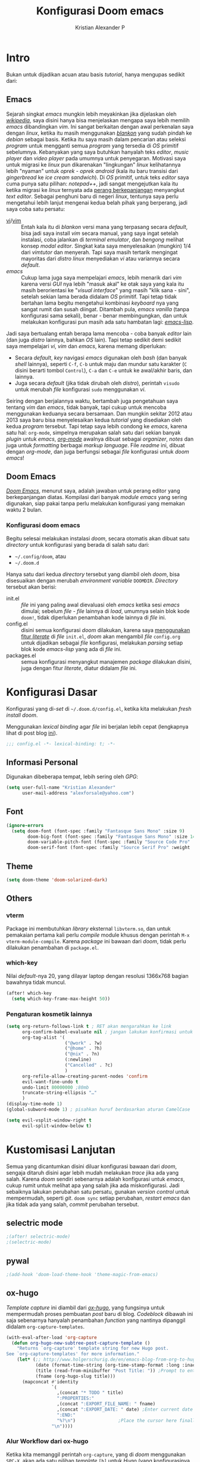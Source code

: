 #+title: Konfigurasi Doom emacs
#+author: Kristian Alexander P
#+email: alexforsale@yahoo.com

* Intro
Bukan untuk dijadikan acuan atau basis /tutorial/, hanya mengupas sedikit dari:

** Emacs
Sejarah singkat /emacs/ mungkin lebih meyakinkan jika dijelaskan oleh [[https://en.wikipedia.org/wiki/Emacs][/wikipedia/]], saya disini hanya bisa menjelaskan mengapa saya lebih memilih /emacs/ dibandingkan /vim/.
Ini sangat berkaitan dengan awal perkenalan saya dengan /linux/, ketika itu masih menggunakan [[https://blankonlinux.or.id/index.html][/blankon/]] yang sudah pindah ke /debian/ sebagai basis. Ketika itu saya masih dalam pencarian atau seleksi /program/ untuk mengganti semua /program/ yang tersedia di /OS/ primitif sebelumnya. Kebanyakan yang saya butuhkan hanyalah teks /editor/, /music player/ dan /video player/ pada umumnya untuk penyegaran. Motivasi saya untuk migrasi ke /linux/ pun dikarenakan "lingkungan" /linux/ kelihatannya lebih "nyaman" untuk /oprek - oprek/ /android/ (kala itu baru transisi dari /gingerbread/ ke /ice cream sandwich/).
Di /OS/ primitif, untuk teks /editor/ saya cuma punya satu pilihan: /notepad++/, jadi sangat mengejutkan kala itu ketika migrasi ke /linux/ ternyata ada [[https://en.wikipedia.org/wiki/Editor_war][perang berkepanjangan]] menyangkut /text editor/.
Sebagai penghuni baru di negeri /linux/, tentunya saya perlu mengetahui lebih lanjut mengenai kedua belah pihak yang berperang, jadi saya coba satu persatu:
+ [[https://en.wikipedia.org/wiki/Vi][vi]]/[[https://en.wikipedia.org/wiki/Vim_(text_editor)][vim]] :: Entah kala itu di /blankon/ versi mana yang terpasang secara /default/, bisa jadi saya install /vim/ secara manual, yang saya ingat setelah instalasi, coba jalankan di /terminal emulator/, dan /bengong/ melihat konsep /modal editor/. Singkat kata saya menyelesaikan (mungkin) 1/4 dari /vimtutor/ dan menyerah.
  Tapi saya masih tertarik mengingat mayoritas dari /distro linux/ menyediakan /vi/ atau variannya secara /default/.
+ /emacs/ :: Cukup lama juga saya mempelajari /emacs/, lebih menarik dari /vim/ karena versi /GUI/ nya lebih "masuk akal" ke otak saya yang kala itu masih berorientasi ke "/visual interface/" yang masih "klik sana - sini", setelah sekian lama berada didalam /OS/ primitif. Tapi tetap tidak bertahan lama begitu mengetahui kombinasi /keyboard/ nya yang sangat rumit dan susah diingat. Ditambah pula, /emacs vanilla/ (tanpa konfigurasi sama sekali), benar - benar membingungkan, dan untuk melakukan konfigurasi pun masih ada satu hambatan lagi: [[https://en.wikipedia.org/wiki/Emacs_Lisp][/emacs-lisp/]].
Jadi saya bertualang entah berapa lama mencoba - coba banyak /editor/ lain (dan juga /distro/ lainnya, bahkan /OS/ lain). Tapi tetap sedikit demi sedikit saya mempelajari /vi/, /vim/ dan /emacs/, karena memang diperlukan:
+ Secara /default/, /key/ navigasi /emacs/ digunakan oleh /bash/ (dan banyak /shell/ lainnya), seperti =C-f=, =C-b= untuk maju dan mundur satu karakter (=C= disini berarti tombol =Control=), =C-a= dan =C-e= untuk ke awal/akhir baris, dan lainnya.
+ Juga secara /default/ (jika tidak dirubah oleh /distro/), perintah ~visudo~ untuk merubah /file/ konfigurasi ~sudo~ menggunakan /vi/.
Seiring dengan berjalannya waktu, bertambah juga pengetahuan saya tentang /vim/ dan /emacs/, tidak banyak, tapi cukup untuk mencoba menggunakan keduanya secara bersamaan. Dan mungkin sekitar 2012 atau 2013 saya baru bisa menyelesaikan kedua /tutorial/ yang disediakan oleh kedua /program/ tersebut.
Tapi tetap saya lebih condong ke /emacs/, karena satu hal: =org-mode=, simpelnya merupakan salah satu dari sekian banyak /plugin/ untuk /emacs/, [[https://en.wikipedia.org/wiki/Org-mode][/org-mode/]] awalnya dibuat sebagai /organizer/, /notes/ dan juga untuk /formatting/ berbagai /markup language/. File /readme/ ini, dibuat dengan /org-mode/, dan juga berfungsi sebagai /file/ konfigurasi untuk /doom emacs/!

** Doom Emacs
[[https://github.com/hlissner/doom-emacs][/Doom Emacs/]], menurut saya, adalah jawaban untuk perang editor yang berkepanjangan diatas. Kompilasi dari banyak /module emacs/ yang sering digunakan, siap pakai tanpa perlu melakukan konfigurasi yang memakan waktu 2 bulan.

*** Konfigurasi doom emacs
Begitu selesai melakukan instalasi /doom/, secara otomatis akan dibuat satu /directory/ untuk konfigurasi yang berada di salah satu dari:
- =~/.config/doom=, atau
- =~/.doom.d=
Hanya satu dari kedua /directory/ tersebut yang diambil oleh /doom/, bisa disesuaikan dengan merubah /environment variable/ =DOOMDIR=. /Directory/ tersebut akan berisi:
- init.el :: /file/ ini yang paling awal dievaluasi oleh /emacs/ ketika sesi /emacs/ dimulai; sebelum /file - file/ lainnya di /load/, umumnya selain blok kode ~doom!~, tidak diperlukan penambahan kode lainnya di /file/ ini.
- config.el :: disini semua konfigurasi /doom/ dilakukan, karena saya [[file:init.el::literate][menggunakan fitur /literate/]] di /file/ =init.el=, /doom/ akan mengambil /file/ =config.org= untuk dijadikan sebagai /file/ konfigurasi, melakukan /parsing/ setiap blok kode /emacs-lisp/ yang ada di /file/ ini.
- packages.el :: semua konfigurasi menyangkut manajemen /package/ dilakukan disini, juga dengan fitur /literate/, diatur didalam /file/ ini.
 
* Konfigurasi Dasar
Konfigurasi yang di-/set/ di =~/.doom.d/config.el=, ketika kita melakukan /fresh install/ /doom/.

Menggunakan /lexical binding/ agar /file/ ini berjalan lebih cepat (lengkapnya lihat di post blog [[https://nullprogram.com/blog/2016/12/22/][ini]]).
#+BEGIN_SRC emacs-lisp :comments no
;;; config.el -*- lexical-binding: t; -*-
#+END_SRC
** Informasi Personal
Digunakan dibeberapa tempat, lebih sering oleh /GPG/:
#+BEGIN_SRC emacs-lisp
(setq user-full-name "Kristian Alexander"
      user-mail-address "alexforsale@yahoo.com")
#+END_SRC
** Font
#+BEGIN_SRC emacs-lisp
(ignore-errors
  (setq doom-font (font-spec :family "Fantasque Sans Mono" :size 9)
        doom-big-font (font-spec :family "Fantasque Sans Mono" :size 14)
        doom-variable-pitch-font (font-spec :family "Source Code Pro" :size 8)
        doom-serif-font (font-spec :family "Source Serif Pro" :weight 'light)))
#+END_SRC
** Theme
#+BEGIN_SRC emacs-lisp
(setq doom-theme 'doom-solarized-dark)
#+END_SRC
** Others
*** vterm
Package ini membutuhkan /library/ eksternal =libvterm.so=, dan untuk pemakaian pertama kali perlu /compile/ module khusus dengan perintah =M-x vterm-module-compile=. Karena /package/ ini bawaan dari /doom/, tidak perlu dilakukan penambahan di =package.el=.
*** which-key
Nilai /default/-nya 20, yang dilayar laptop dengan resolusi 1366x768 bagian bawahnya tidak muncul.
#+begin_src emacs-lisp
(after! which-key
  (setq which-key-frame-max-height 50))
#+end_src
*** Pengaturan kosmetik lainnya
#+begin_src emacs-lisp
(setq org-return-follows-link t ; RET akan mengarahkan ke link
      org-confirm-babel-evaluate nil ; jangan lakukan konfirmasi untuk evaluasi babel
      org-tag-alist '(
                      ("@work" . ?w)
                      ("@home" . ?h)
                      ("@nix" . ?n)
                      (:newline)
                      ("Cancelled" . ?c)
                      )
      org-refile-allow-creating-parent-nodes 'confirm
      evil-want-fine-undo t
      undo-limit 80000000 ;80mb
      truncate-string-ellipsis "…"
      )
(display-time-mode 1)
(global-subword-mode 1) ; pisahkan huruf berdasarkan aturan CamelCase

(setq evil-vsplit-window-right t
      evil-split-window-below t)
#+end_src

* Kustomisasi Lanjutan
Semua yang dicantumkan disini diluar konfigurasi bawaan dari /doom/, sengaja ditaruh disini agar lebih mudah melakukan /trace/ jika ada yang salah. Karena /doom/ sendiri sebenarnya adalah konfigurasi untuk /emacs/, cukup rumit untuk melihat apa yang salah jika ada miskonfigurasi. Jadi sebaiknya lakukan perubahan satu persatu, gunakan /version control/ untuk mempermudah, seperti /git/. =doom sync= setiap perubahan, /restart emacs/ dan jika tidak ada yang salah, /commit/ perubahan tersebut.
** selectric mode
#+BEGIN_SRC emacs-lisp
;(after! selectric-mode)
;(selectric-mode)
#+END_SRC
** pywal
#+BEGIN_SRC emacs-lisp
;(add-hook 'doom-load-theme-hook 'theme-magic-from-emacs)
#+END_SRC
** ox-hugo
/Template/ /capture/ ini diambil dari [[https://ox-hugo.scripter.co/doc/org-capture-setup/][/ox-hugo/]], yang fungsinya untuk mempermudah proses pembuatan /post/ baru di blog. /Codeblock/ dibawah ini saja sebenarnya hanyalah penambahan /function/ yang nantinya dipanggil didalam =org-capture-templates=.
#+BEGIN_SRC emacs-lisp
(with-eval-after-load 'org-capture
  (defun org-hugo-new-subtree-post-capture-template ()
    "Returns `org-capture' template string for new Hugo post.
See `org-capture-templates' for more information."
    (let* (;; http://www.holgerschurig.de/en/emacs-blog-from-org-to-hugo/
           (date (format-time-string (org-time-stamp-format :long :inactive) (org-current-time)))
           (title (read-from-minibuffer "Post Title: ")) ;Prompt to enter the post title
           (fname (org-hugo-slug title)))
      (mapconcat #'identity
                 `(
                   ,(concat "* TODO " title)
                   ":PROPERTIES:"
                   ,(concat ":EXPORT_FILE_NAME: " fname)
                   ,(concat ":EXPORT_DATE: " date) ;Enter current date and time
                   ":END:"
                   "%?\n")                ;Place the cursor here finally
                 "\n"))))
#+END_SRC

*** Alur Workflow dari ox-hugo
Ketika kita memanggil perintah =org-capture=, yang di /doom/ menggunakan =SPC-X=, akan ada satu pilihan /template/ =[h]= untuk /Hugo/ (yang konfigurasinya dibuat [[*org-capture-templates][disini]]). Didalammnya ada tambahan pilihan untuk entri /New Project/ atau /New blogpost/, jika dipilih, keduanya akan melakukan penambahan /heading/ di file =~/Projects/personal/blog/index.org=, disini lokasi dari /blog/ saya. Bedanya pilihan /New Project/ akan membuat /heading/ baru dibawah /heading/ =Projects= yang sudah ada didalam file =index.org=, sebaliknya juga, pilihan /New blogpost/ akan membuat heading baru dibawah /heading/ =Post=.
** org-mode
- /Set/ ~org-directory~:
#+begin_src emacs-lisp
(setq org-directory "~/Documents/google-drive/org")
#+end_src
- /Map/ =Alt-n= dan =Alt-p= untuk navigasi heading
  #+begin_src emacs-lisp
(map! :map org-mode-map
      "M-n" #'outline-next-visible-heading
      "M-p" #'outline-previous-visible-heading)
  #+end_src
- Tambah /variable/ =+org-capture-link-file=:
  #+begin_src emacs-lisp
(defvar +org-capture-links-file "links.org"
  "Default target for storing links

  Is relative to 'org-directory', unless it is absolute.")
  #+end_src
- /Set variable/ =+org-capture-links-file=:
  #+begin_src emacs-lisp
(setq +org-capture-links-file
      (expand-file-name +org-capture-links-file org-directory))
  #+end_src
- Tambahan untuk /org-capture-templates/ tanpa menghapus /default/ dari /doom/:
  #+begin_src emacs-lisp
(after! org
  (setq org-capture-templates (append org-capture-templates
                                      '(("l" "Link Captures" entry (file+headline +org-capture-links-file "Links")
                                         "** [[%:link][%:description]]\n:PROPERTIES:\n:Date: %T\n:END:\n%i" :immediate-finish t))
                                    )
      ))
  #+end_src
- =org-protocol=
  #+begin_src emacs-lisp
(setq org-protocol-default-template-key "l")
  #+end_src
- =org-roam=
  Set /default viewer/ untuk =org-roam-graph-viewer=:
  #+begin_src emacs-lisp
  (setq org-roam-graph-viewer "xdg-open")
  #+end_src
Templates.
  #+begin_src emacs-lisp
(setq org-roam-dailies-directory "daily/")
(setq org-roam-dailies-capture-templates
      '(("d" "default" entry
         "* %?"
         :target (file+head "%<%Y-%m-%d>.org"
                            "#+title: %<%Y-%m-%d>\n"))))
(setq org-roam-capture-templates
      '(("d" "default" plain
         "%?"
         :if-new (file+head "%<%Y%m%d%H%M%S>-${slug}.org" "#+title: ${title}\n")
         :unnarrowed t)
        ("p" "project" plain "* Goals\n\n%?\n\n* Tasks\n\n** TODO Add initial tasks\n\n* Dates\n\n"
         :if-new (file+head "%<%Y%m%d%H%M%S>-${slug}.org" "#+title: ${title}\n#+filetags: Project")
         :unnarrowed t)
        )
      )
  #+end_src
- =org-note=
  #+begin_src emacs-lisp
  (setq org-noter-notes-search-path '("~/Documents/google-drive/org/notes/"))
  #+end_src
** =deft=
#+begin_src emacs-lisp
(setq deft-directory org-roam-directory
      deft-recursive t)
#+end_src
** RSS
Menggunakan /default/ =elfeed=. Berikut konfigurasi agar /search filter/ mencari /feed/ sejauh 1 bulan kebelakang:
#+begin_src emacs-lisp
(after! elfeed
  (setq elfeed-search-filter "@1-month-ago +unread"))
#+end_src
/Doom-emacs/ otomatis memakai =org-mode= untuk konfigurasi /feed rss/, dan lokasi /default/-nya di =~org-directory/elfeed.org=.
** Email
*** =mu4e= + =isync=
**** Konfigurasi System
***** archlinux
- Instalasi Aplikasi
#+begin_src shell :tangle no
yay -S isync mu msmtp
#+end_src
- =mbsyncrc=
  Saya menggunakan 4 /email/ yang disimpan didalam ~/var/mail/alexforsale<nama akun>~
  #+begin_example
IMAPAccount gmail
# Address to connect to
Host imap.gmail.com
User alexarians@gmail.com
# Pass ***************
# To store the password in an encrypted file use PassCmd instead of Pass
PassCmd "gpg2 -q --for-your-eyes-only --no-tty -d ~/.local/share/mail/mailpass-gmail.gpg"
#
# Use SSL
SSLType IMAPS
# The following line should work. If get certificate errors, uncomment the two following lines and read the "Troubleshooting" section.
CertificateFile /etc/ssl/certs/ca-certificates.crt
#CertificateFile ~/.cert/imap.gmail.com.pem
#CertificateFile ~/.cert/Equifax_Secure_CA.pem

IMAPAccount yahoo
Host imap.mail.yahoo.com
User alexforsale@yahoo.com
PassCmd "gpg2 -q --for-your-eyes-only --no-tty -d ~/.local/share/mail/mailpass-yahoo.gpg"
SSLType IMAPS
CertificateFile /etc/ssl/certs/ca-certificates.crt
PipelineDepth 10

IMAPAccount ymail
Host imap.mail.yahoo.com
User christian.alexander@ymail.com
PassCmd "gpg2 -q --for-your-eyes-only --no-tty -d ~/.local/share/mail/mailpass-ymail.gpg"
SSLType IMAPS
CertificateFile /etc/ssl/certs/ca-certificates.crt
PipelineDepth 10

IMAPAccount hotmail
Host imap-mail.outlook.com
User christian.alexander@windowslive.com
PassCmd "gpg2 -q --for-your-eyes-only --no-tty -d ~/.local/share/mail/mailpass-hotmail.gpg"
SSLType IMAPS
CertificateFile /etc/ssl/certs/ca-certificates.crt

IMAPStore gmail-remote
Account gmail

MaildirStore gmail-local
SubFolders Verbatim
# The trailing "/" is important
Path /home/alexforsale/.mail/gmail/
Inbox /home/alexforsale/.mail/gmail/Inbox

Channel gmail-sent
Far :gmail-remote:"[Gmail]/Sent Mail"
Near :gmail-local:sent
Create Near

Channel gmail-drafts
Far :gmail-remote:"[Gmail]/Drafts"
Near :gmail-local:drafts
Create Near

Channel gmail-allmail
Far :gmail-remote:"[Gmail]/All Mail"
Near :gmail-local:archived
Create Near

Channel gmail-trash
Far :gmail-remote:"[Gmail]/Trash"
Near :gmail-local:trash
Create Near

Channel gmail-default
Far :gmail-remote:
Near :gmail-local:
# Exclude everything under the internal [Gmail] folder, except the interesting folders
#Patterns * ![Gmail]* "[Gmail]/Sent Mail" "[Gmail]/Starred" "[Gmail]/All Mail"
Patterns "INBOX" ![Gmail]* #"[Gmail]/Sent Mail" "[Gmail]/Starred" "[Gmail]/All Mail"
# Or include everything
#Patterns *
# Automatically create missing mailboxes, both locally and on the server
Create Both
# Save the synchronization state files in the relevant directory
SyncState *

Group gmail
Channel gmail-default
Channel gmail-sent
Channel gmail-drafts
Channel gmail-trash
Channel gmail-allmail

IMAPStore yahoo-remote
Account yahoo

MaildirStore yahoo-local
SubFolders Verbatim
Path /home/alexforsale/.mail/yahoo/
Inbox /home/alexforsale/.mailyahoo/Inbox

Channel yahoo-default
Far :yahoo-remote:
Near :yahoo-local:
Patterns "INBOX" !Draft !Sent !Archive !Spam
Create Both
SyncState *
CopyArrivalDate yes

Channel yahoo-sent
Far :yahoo-remote:"Sent"
Near :yahoo-local:"Sent"
Create Near
CopyArrivalDate yes

Channel yahoo-draft
Far :yahoo-remote:"Draft"
Near :yahoo-local:"Draft"
Create Near
CopyArrivalDate yes

Channel yahoo-archive
Far :yahoo-remote:"Archive"
Near :yahoo-local:"Archive"
Create Near
CopyArrivalDate yes

Channel yahoo-bulk
Far :yahoo-remote:"Bulk Mail"
Near :yahoo-local:"Bulk Mail"
Create Near
CopyArrivalDate yes

Channel yahoo-trash
Far :yahoo-remote:"Trash"
Near :yahoo-local:"Trash"
Create Near
CopyArrivalDate yes

Group yahoo
channel yahoo-default
channel yahoo-sent
channel yahoo-draft
channel yahoo-bulk

IMAPStore hotmail-remote
Account hotmail

MaildirStore hotmail-local
SubFolders Verbatim
Path /home/alexforsale/.mail/hotmail/
Inbox /home/alexforsale/.mail/hotmail/Inbox

Channel hotmail
Far :hotmail-remote:
Near :hotmail-local:
Patterns *
Create Both

IMAPStore ymail-remote
Account ymail

MaildirStore ymail-local
SubFolders Verbatim
Path /var/spool/mail/alexforsale/ymail/
Inbox /var/spool/mail/alexforsale/ymail/Inbox

Channel ymail
Far :ymail-remote:
Near :ymail-local:
Patterns *
Create Both
  #+end_example

  Untuk detil masing - masing barisnya bisa dilihat dari /manpage/ =mbsync=, dengan perintah ~man 1 mbsync~. Yang perlu diperhatikan adalah untuk /gmail/, saya menggunakan lebih dari satu /channel. Ini dikarenakan /gmail/ memiliki /folder default/ yang diawali dengan =[Gmail]/<namafolder>=, sebenarnya tidak masalah, saya menghilangkan /prefix [Gmail]/ tersebut hanya untuk kemudahan mengaksesnya dari /command line/.
  Untuk /channel/ /yahoo/ dan /ymail/, perlu menggunakan =PipelineDepth 5= untuk menghindari /error/:
  #+begin_example
UID FETCH 370 (BODY.PEEK[])' returned an error: NO [UNAVAILABLE] UID FETCH Service is temporarily not available
  #+end_example
  /Fix/ ini didapat dari [[https://sourceforge.net/p/isync/mailman/isync-devel/thread/CAH%2BzNA9QH5OfHdA_JatG0Z0tqUU5gM5_KOjCrUjy6oOfTt9WGQ%40mail.gmail.com/#msg36754079][sini]]. Dan juga untuk beberapa /mail provider/ melakukan /limiting/, yang berarti kita perlu beberapa kali mengulang perintah ~mbsync -a~ atau ~mbsync <namaakun>~.
  /Password/ untuk masing - masing /account/ disimpan dalam bentuk teks, namun di/encrypt/ mengunakan /gpg/. Dengan /emacs/ cukup buka /file/ dengan ektensi berakhiran =.gpg=, selama kita telah melakukan konfigurasi /gpg key/ otomatis akan terenkripsi setelah /file/ tersebut di/save/. File ini juga yang diakses oleh =msmtp= untuk memperoleh /password/ setiap akun nya.
- =msmtp=
  Untuk detil konfigurasinya bisa dilihat di ~man 1 msmtp~.
  #+begin_example
# Set default values for all following accounts.
defaults
auth           on
tls            on
tls_trust_file /etc/ssl/certs/ca-certificates.crt
logfile        ~/.local/share/mail/msmtp.log

# Gmail
account        gmail
host           smtp.gmail.com
port           587
from           alexarians@gmail.com
user           alexarians
passwordeval   "gpg --quiet --for-your-eyes-only --no-tty --decrypt ~/.local/share/mail/mailpass-gmail.gpg"

# Yahoo service
account        yahoo
auth           on
tls            on
tls_trust_file /etc/ssl/certs/ca-certificates.crt
host           smtp.mail.yahoo.com
port           587
from           alexforsale@yahoo.com
user           alexforsale
passwordeval   "gpg --quiet --for-your-eyes-only --no-tty --decrypt ~/.local/share/mail/mailpass-yahoo.gpg"

# Hotmail
account        hotmail
auth           on
tls            on
tls_trust_file /etc/ssl/certs/ca-certificates.crt
#tls_certcheck  off
host           smtp-mail.outlook.com
port           587
from           christian.alexander@windowslive.com
user           christian.alexander@windowslive.com
passwordeval   "gpg --quiet --for-your-eyes-only --no-tty --decrypt ~/.local/share/mail/mailpass-hotmail.gpg"

# Ymail service
account        ymail
auth           on
tls            on
tls_trust_file /etc/ssl/certs/ca-certificates.crt
host           smtp.mail.yahoo.com
port           587
from           christian.alexander@ymail.com
user           christian.alexander@ymail.com
passwordeval   "gpg --quiet --for-your-eyes-only --no-tty --decrypt ~/.local/share/mail/mailpass-ymail.gpg"

# Set a default account
account default : yahoo
  #+end_example
**** /workflow/
- Setiap /email/ yang telah dikonfigurasi didalam =~/.mbsyncrc= perlu di/pull/ secara manual terlebih dahulu dengan perintah:
#+begin_src shell :tangle no
mbsync -a
#+end_src
  Proses ini akan memakan waktu cukup lama jika akun - akun tersebut memiliki banyak /email/.
- Setelah semua /email/ disimpan secara lokal, jalankan 2 perintah =mu= yang akan melakukan inisialisasi dan /indexing/ setiap akun - akun email tersebut:
  #+begin_src shell :tangle no
mu init --maildir /var/mail/alexforsale --my-address alexforsale@yahoo.com \
    --my-address alexarians@gmail.com \
    --my-address christian.alexander@ymail.com \
    --my-address christian.alexander@windowslive.com
mu index
  #+end_src
**** Konfigurasi /emacs/
Konfigurasi untuk /mu4e/ berkaitan dengan konfigurasi di =~/.mbsyncrc=.
/Set/ =mbsync= sebagai /backend/, ini merupakan defaultnya jadi tidak perlu diset secara eksplisit didalam konfigurasi /emacs/.
#+begin_src emacs-lisp :tangle no
(setq +mu4e-backend 'mbsync)
#+end_src

Selanjutnya adalah konfigurasi untuk setiap akunnya, konfigurasi disini mengikuti konfigurasi yang dibuat didalam =~/.mbsyncrc=.
- =gmail=
  #+begin_src emacs-lisp
(set-email-account! "gmail"
  '((mu4e-sent-folder       . "/gmail/sent")
    (mu4e-drafts-folder     . "/gmail/drafts")
    (mu4e-trash-folder      . "/gmail/trash")
    (mu4e-refile-folder     . "/gmail/archived")
    (smtpmail-smtp-user     . "alexarians@gmail.com")
    (user-mail-address      . "alexarians@gmail.com")    ;; only needed for mu < 1.4
    (mu4e-compose-signature . "---\nKristian Alexander P"))
  t)
  #+end_src
- =ymail=
  #+begin_src emacs-lisp
(set-email-account! "ymail"
  '((mu4e-sent-folder       . "/ymail/Sent")
    (mu4e-drafts-folder     . "/ymail/Draft")
    (mu4e-trash-folder      . "/ymail/Trash")
    (mu4e-refile-folder     . "/ymail/Archive")
    (smtpmail-smtp-user     . "christian.alexander@ymail.com")
    (user-mail-address      . "christian.alexander@ymail.com")    ;; only needed for mu < 1.4
    (mu4e-compose-signature . "---\nKristian Alexander P"))
  t)
  #+end_src

- =yahoo=
  #+begin_src emacs-lisp
(set-email-account! "Yahoo"
  '((mu4e-sent-folder       . "/yahoo/Sent")
    (mu4e-drafts-folder     . "/yahoo/Draft")
    (mu4e-trash-folder      . "/yahoo/Trash")
    (mu4e-refile-folder     . "/yahoo/Archive")
    (smtpmail-smtp-user     . "alexforsale@yahoo.com")
    (user-mail-address      . "alexforsale@yahoo.com")    ;; only needed for mu < 1.4
    (mu4e-compose-signature . "---\nKristian Alexander P"))
  t)
  #+end_src

- =hotmail=
  #+begin_src emacs-lisp
(set-email-account! "hotmail"
  '((mu4e-sent-folder       . "/hotmail/Sent")
    (mu4e-drafts-folder     . "/hotmail/Drafts")
    (mu4e-trash-folder      . "/hotmail/Deleted")
    (mu4e-refile-folder     . "/hotmail/Archive")
    (smtpmail-smtp-user     . "christian.alexander@windowslive.com")
    (user-mail-address      . "christian.alexander@windowslive.com")    ;; only needed for mu < 1.4
    (mu4e-compose-signature . "---\nKristian Alexander P"))
  t)
  #+end_src

Untuk konfigurasi dari =msmtp=:
#+begin_src emacs-lisp
(after! mu4e
  (setq sendmail-program (executable-find "msmtp")
        send-mail-function #'smtpmail-send-it
        message-sendmail-f-is-evil t
        message-sendmail-extra-arguments '("--read-envelope-from")
        message-send-mail-function #'message-send-mail-with-sendmail)
        mml-secure-openpgp-sign-with-sender t
        mml-secure-openpgp-encrypt-to-self t)
#+end_src

Karena menggunakan /gnupg/, saya menambahkan /action/ baru untuk mempermudah proses /receiving gpg key/ dari dalam /email/. Diambil dari [[http://hugoduncan.org/post/snarf-pgp-keys-in-emacs-mu4e.html][sini]]:
#+begin_src emacs-lisp
(after! mu4e
  (defun mu4e-view-snarf-pgp-key (&optional msg)
    "Snarf the pgp key for the specified message."
    (interactive)
    (let* ((msg (or msg (mu4e-message-at-point)))
           (path (mu4e-message-field msg :path))
           (cmd (format "%s verify --verbose %s"
                        mu4e-mu-binary
                        (shell-quote-argument path)))
           (output (shell-command-to-string cmd)))
      (let ((case-fold-search nil))
        (when (string-match "key:\\([A-F0-9]+\\)" output)
          (let* ((cmd (format "%s --recv %s"
                              epg-gpg-program (match-string 1 output)))
                 (output (shell-command-to-string cmd)))
            (message output))))))

  (add-to-list 'mu4e-view-actions
               '("Snarf PGP keys" . mu4e-view-snarf-pgp-key) t))
#+end_src
** rgb
#+BEGIN_SRC emacs-lisp
(add-hook! 'rainbow-mode-hook
  (hl-line-mode (if rainbow-mode -1 +1)))
#+END_SRC
** editorconfig
#+begin_src emacs-lisp
(editorconfig-mode 1)
#+end_src

* Packages
:PROPERTIES:
:header-args: emacs-lisp :tangle "packages.el" :comment link
:END:
Semua /code blocks/ yang berada dibawah /header ini akan masuk kedalam /file/ =packages.el=, yang /default/-nya hanya berisi komentar saja.
Instalasi /package/ di /doom/ dimulai dengan memasukkan nama /file/ nya kedalam file =packages.el= dan setelahnya melakukan perintah =doom sync= di /command line/, dan /restart/ sesi /emacs/.
Instalai /package/ dari /repo/ /MELPA/, /ELPA/, atau /emacsmirror/:
#+BEGIN_EXAMPLE
(package! namapackage)
#+END_EXAMPLE
Instalasi /package/ langsung dari /repo remote/ /git/, kita perlu mencantumkan =:recipe=. Dokumentasi lengkapnya di [https://github.com/raxod502/straight.el#the-recipe-format]:
#+BEGIN_EXAMPLE
(package! namapackage
  :recipe (:host github :repo "username/repo"))
#+END_EXAMPLE
Untuk menonaktifkan /package/ bawaan dari /doom/, bisa dengan tambahan /property/ =:disable=:
#+BEGIN_EXAMPLE
(package! namapackagebuiltin :disable t)
#+END_EXAMPLE
Kita bisa /override/ /package/ bawaan dari /doom/ tanpa harus menyantumkan semua /property/ untuk =:recipe=. Semua /property/ lainnya akan dibawa dari /doom/ atau MELPA/ELPA/Emacsmirror:
#+BEGIN_EXAMPLE
(package! namapackagebuiltin :recipe (:nonrecursive t))
(package! namapackagebuiltin2 :recipe (:repo "namafork/package"))
#+END_EXAMPLE
Gunakan =:branch= untuk instalasi /package/ dari /branch/ tertentu atau /tag/ tertentu. Ini diperlukan untuk /package/ yang /branch default/ nya bukan =master=.
#+BEGIN_EXAMPLE
(package! namapackagebuiltin :recipe (:branch "develop"))
#+END_EXAMPLE
Gunakan =:pin= untuk menentukan /commit/ tertentu.
#+BEGIN_EXAMPLE
(package! namapackagebuiltin :pin "1a2b3c4d5e")
#+END_EXAMPLE
Dan gunakan =unpin= untuk melepaskan =:pin=
#+BEGIN_EXAMPLE
(unpin! namapackage)
(unpin! namapackage namapackage2)
#+END_EXAMPLE

** Fun
*** selectric-mode
/Sound effect/ mesin ketik.
#+BEGIN_SRC emacs-lisp
;(package! selectric-mode)
#+END_SRC
*** theme-magic
/Package/ ini berfungsi untuk mengaplikasikan /theme/ /emacs/ ke seluruh /OS/ (saat ini baru untuk /linux/ dan /mac/).
/Dependency/:
- /package/ /python/ =pywal=.
  Dan /pywal/ juga memiliki /dependencies/:
  - /linux/, /bsd/ atau /mac/ /OS.
  - /python/ (tentunya).
  - /imagemagick/.
  - /pidof/
  - aplikasi /wallpaper/, (bisa bawaan dari /desktop environment/ seperti /mate/, /gnome/, /xfce/, dll atau universal seperti /feh/ atau /nitrogen/).
#+BEGIN_SRC emacs-lisp
;(package! theme-magic)
#+END_SRC
**** Set Wallpaper
Agar /setup/ ini bisa berjalan otomatis, untuk penggunaan pertama kali kita perlu merubah /wallpaper/ secara manual menggunakan perintah =wal -i /path/ke/gambar.png= sebelum dapat melakukan /exporting theme/ dari /emacs/. Dan setelahnya /wallpaper/ tersebut akan tersimpan didalam /cache/ /pywal/, perubahan theme bisa dilakukan dengan perintah =M-x theme-magic-from-emacs=.
**** Restoring Theme
/Pywal/ hanya berlaku untuk sesi yang berjalan saat itu saja. Jika ingin /themes/ bertahan setiap /reboot/, jalankan perintah =wal -R= di /shell/. Proses ini dapat di otomatisasi dengan menggunakan /script/ atau /startup config/ dari /shell/ yang bersangkutan, atau melalui /file/ =~/.xprofile=.
Dan jika menggunakan /setup/ seperti [[*theme-magic][ini]], perubahan /theme/ didalam /emacs/ akan otomatis merubah semua tampilan di /os/.
Cek dokumentasi lengkap di [[https://github.com/dylanaraps/pywal][repo]] untuk detail mengenai kustomisasi ke berbagai aplikasi, /window-manager/, dan lainnya.
*** editorconfig
(package! editorconfig)
* Module =doom=
Semua dokumentasi dan konfigurasi dari /module - module/ =doom= disimpan didalam /heading/ ini, untuk kemudahan /maintenance/. Untuk dokumentasi lebih dalam lagi umumnya tersedia /file/ =README.org= didalam /directory/ /modules/ dalam =~/.emacs.d=.
** =company=
Fungsi utamanya adalah sebagai /code completion/. Saya menggunakan /flags/ =+tng= yang memungkinkan /completion/ menggunakan ~TAB~. Saya tidak menggunakan konfigurasi lanjutan untuk /module/ ini.
** =ivy +fuzzy=
Integrasi ke banyak perintah /emacs/, dan juga /unified interface/ untuk pencarian /project/ dan /replace/, jika menggunakan =ripgrep=.
*** Dependency
- /archlinux/
  #+begin_src shell :tangle no
  sudo pacman -S --noconfirm --needed ripgrep
  #+end_src
- /freebsd/
  #+begin_src shell :tangle no
  sudo pkg install -y ripgrep
  #+end_src
** =doom=
Konfigurasi /doom-emacs/, yang saya ubah disini hanyalah /themes/ dan /fonts/, sudah dikonfigurasi di[[*Konfigurasi Dasar][sini]].
** =doom-dashboard=
/Dashboard/ awal ketika memulai /doom-emacs/. Tidak ada konfigurasi lanjutan
** =hl-todo=
/Syntax highlighting/ untuk /tag/ TODO/FIXME/NOTE dalam beberapa /major-modes/ bahasa /programming/.
** =modeline=
/Modeline/ minimalistik ala /doom/. /Eval/ /codeblock/ dibawah ini jika bagian kanan dari /modeline/ tampak terpotong (/default/-nya adalan 1.2).
#+begin_src emacs-lisp :tangle no
(setq all-the-icons-scale-factor 1.1)
#+end_src
** =ophints=
/Operation hinting/. Tidak ada konfigurasi lanjutan.
** =vc-gutter=
Tidak ada konfigurasi lanjutan.
** =vi-tilde-fringe=
Menampilkan /tilde/ (~), untuk menandakan baris kosong seperti di vi/vim.
** =window-select=
/Module/ yang mempermudah dalam memilih /window/ tanpa menggunakan /mouse/. Saya menggunakan /flags/ =+switch-window= karena ketika kita dalam proses /switch/, konten dari setiap /window/ menjadi gelap, hanya ada karakter yang terlihat.
** =workspaces=
Fitur /workspace/ didalam /emacs/. Tidak ada konfigurasi lanjutan.
** =zen=
Fitur yang menjadi favorit saya saat ini. Dengan ~SPC t Z~, layar hanya akan berisi /window/ yang sedang kita buka.
** =evil=
Fitur yang membuat semakin banyak orang menggunakan /emacs/. Dan juga (sayangnya) yang membuat semakin banyak orang yang berkata "/emacs/ itu sebenarnya klone dari vim..."
** =file-template=
Fitur /file templating/ yang menggunakan /yasnippet/. Saya masih belum memerlukan fitur ini, jadi tidak ada konfigurasi lanjutan.
** =fold=
Fitur simpel, /code folding/, seperti didalam =org-mode=, namun bisa dilakukan hampir di semua /minor mode/.
** =format=
Fitur /code formatter/, umumnya untuk bahasa pemrograman. Dependensi yang diperlukan tergantung dari bahasa pemrograman yang digunakan.
** =multiple-cursors=
Edit beberapa baris atau kalimat secara bersamaan, dalam =evil-mode= biasanya dengan prefix =g z=.
** =snippet=
Didalam /module/ ini fitur dari /yasnippet/ digunakan sepenuhnya. Didalam =evil mode= /snippet/ dapat diakses dengan =SPC i s=.
** =word-wrap=
Fitur /word wrapping/ dengan konfigurasi tambahan, /default/-nya tidak di /enabled/ secara global.
** =dired=
Konfigurasi tambahan untuk /module dired/ yang merupakan /module/ standar dalam /emacs/. Jika menggunakan /FreeBSD/ memerlukan /package/ =coreutils= yang menyediakan /program/ ~gls~ (implementasi ~ls~ dari /gnu/).
** =electric=
Juga merupakan /module/ bawaan dari /emacs/.
** =undo=
Juga merupakan /module/ bawaan dari /emacs/, namun dengan tambahan /module/.
** =vc=
/Module/ bawaan dari /emacs/.
** =vterm=
Sudah dikover di[[*Others][sini]].
** =syntax=
/Module flycheck/ dengan kustomisasi /ala/ /doom/.
** =ansible=
Memerlukan tambahan /package/ =ansible=, umumnya tersedia di hampir semua /distro/.
** =editorconfig=
Butuh /package/ =editorconfig=.
** =eval=
/Dependency/-nya tergantung dari bahasa pemograman yang digunakan.
** =lookup=
Koleksi dari beberapa /package emacs/ dengan fitur /code navigation/ dan /documentation lookup/. Memiliki =dependencies=: =ripgrep=, =wordnet=, dan =sqlite3=.
** =lsp=
Integrasi /language servers/ kedalam /emacs/. /Dependency/-nya sangat tergantung dari /languague/ yang dipilih.
** =magit=
/Git/ dalam /emacs/. Tentunya membutuhkan /package/ =git=.
** =pass=
Integrasi /password-store/ dalam /emacs/. Di =archlinux= dan beberapa distro lainnya nama /package/-nya =pass=, untuk /FreeBSD/ dengan naman /package/ =password-store=.
